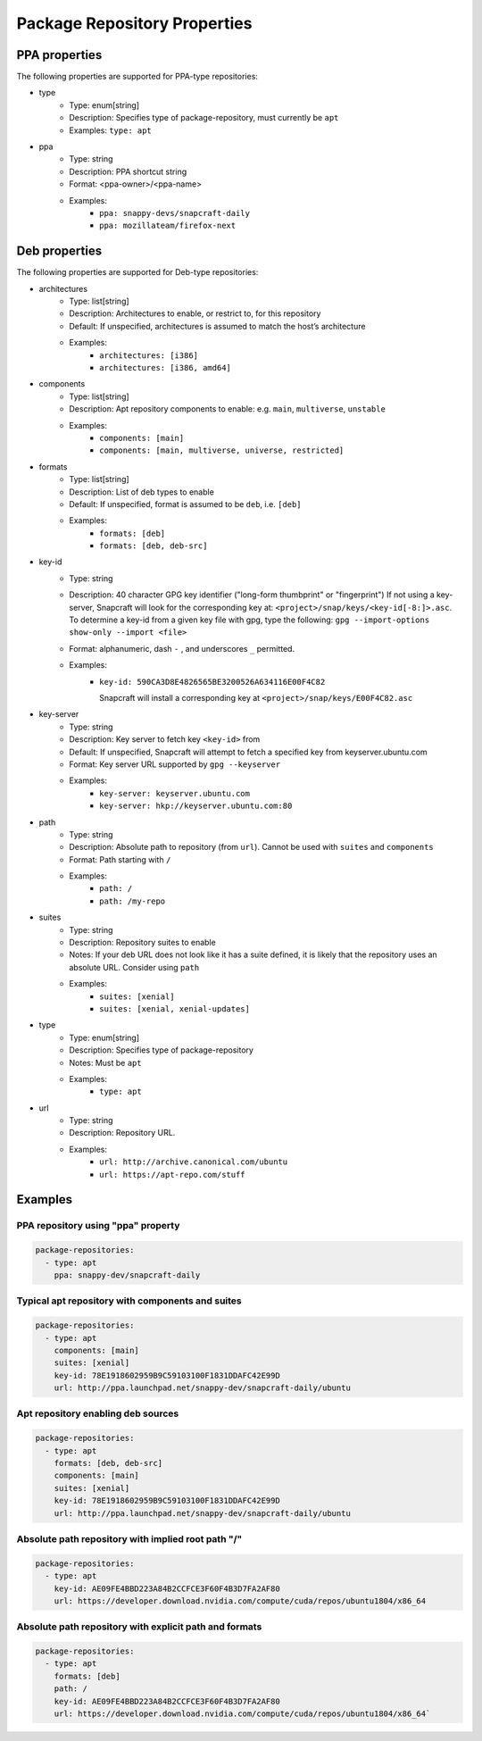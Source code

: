 
Package Repository Properties
*****************************

.. _ppa-properties:
PPA properties
==============

The following properties are supported for PPA-type repositories:

- type
   - Type: enum[string]
   - Description: Specifies type of package-repository, must currently be
     ``apt``
   - Examples: ``type: apt``
- ppa
   - Type: string
   - Description: PPA shortcut string
   - Format: <ppa-owner>/<ppa-name>
   - Examples:
      - ``ppa: snappy-devs/snapcraft-daily``
      - ``ppa: mozillateam/firefox-next``


.. _deb-properties:
Deb properties
==============

The following properties are supported for Deb-type repositories:

- architectures
   - Type: list[string]
   - Description: Architectures to enable, or restrict to, for this repository
   - Default: If unspecified, architectures is assumed to match the host’s
     architecture
   - Examples:
      - ``architectures: [i386]``
      - ``architectures: [i386, amd64]``
- components
   - Type: list[string]
   - Description: Apt repository components to enable: e.g.
     ``main``, ``multiverse``, ``unstable``
   - Examples:
       - ``components: [main]``
       - ``components: [main, multiverse, universe, restricted]``
- formats
   - Type: list[string]
   - Description: List of deb types to enable
   - Default: If unspecified, format is assumed to be ``deb``, i.e. ``[deb]``
   - Examples:
       - ``formats: [deb]``
       - ``formats: [deb, deb-src]``
- key-id
   - Type: string
   - Description: 40 character GPG key identifier ("long-form thumbprint" or
     "fingerprint")
     If not using a key-server, Snapcraft will look for the corresponding key
     at: ``<project>/snap/keys/<key-id[-8:]>.asc``. To determine a key-id from a
     given key file with gpg, type the following:
     ``gpg --import-options show-only --import <file>``
   - Format: alphanumeric, dash ``-`` , and underscores ``_`` permitted.
   - Examples:
       - ``key-id: 590CA3D8E4826565BE3200526A634116E00F4C82``

         Snapcraft will install a corresponding key at
         ``<project>/snap/keys/E00F4C82.asc``
- key-server
   - Type: string
   - Description: Key server to fetch key ``<key-id>`` from
   - Default: If unspecified, Snapcraft will attempt to fetch a specified key
     from keyserver.ubuntu.com
   - Format: Key server URL supported by ``gpg --keyserver``
   - Examples:
       - ``key-server: keyserver.ubuntu.com``
       - ``key-server: hkp://keyserver.ubuntu.com:80``
- path
   - Type: string
   - Description: Absolute path to repository (from ``url``). Cannot be used
     with ``suites`` and ``components``
   - Format: Path starting with ``/``
   - Examples:
       - ``path: /``
       - ``path: /my-repo``
- suites
   - Type: string
   - Description: Repository suites to enable
   - Notes: If your deb URL does not look like it has a suite defined, it is
     likely that the repository uses an absolute URL. Consider using ``path``
   - Examples:
       - ``suites: [xenial]``
       - ``suites: [xenial, xenial-updates]``
- type
   - Type: enum[string]
   - Description: Specifies type of package-repository
   - Notes: Must be ``apt``
   - Examples:
       - ``type: apt``
- url
   - Type: string
   - Description: Repository URL.
   - Examples:
       - ``url: http://archive.canonical.com/ubuntu``
       - ``url: https://apt-repo.com/stuff``

Examples
========

PPA repository using "ppa" property
-----------------------------------

.. code-block:: yaml

   package-repositories:
     - type: apt
       ppa: snappy-dev/snapcraft-daily

Typical apt repository with components and suites
-------------------------------------------------

.. code-block:: yaml

   package-repositories:
     - type: apt
       components: [main]
       suites: [xenial]
       key-id: 78E1918602959B9C59103100F1831DDAFC42E99D
       url: http://ppa.launchpad.net/snappy-dev/snapcraft-daily/ubuntu

Apt repository enabling deb sources
-----------------------------------

.. code-block:: yaml

   package-repositories:
     - type: apt
       formats: [deb, deb-src]
       components: [main]
       suites: [xenial]
       key-id: 78E1918602959B9C59103100F1831DDAFC42E99D
       url: http://ppa.launchpad.net/snappy-dev/snapcraft-daily/ubuntu

Absolute path repository with implied root path "/"
---------------------------------------------------

.. code-block:: yaml

   package-repositories:
     - type: apt
       key-id: AE09FE4BBD223A84B2CCFCE3F60F4B3D7FA2AF80
       url: https://developer.download.nvidia.com/compute/cuda/repos/ubuntu1804/x86_64

Absolute path repository with explicit path and formats
-------------------------------------------------------

.. code-block:: yaml

   package-repositories:
     - type: apt
       formats: [deb]
       path: /
       key-id: AE09FE4BBD223A84B2CCFCE3F60F4B3D7FA2AF80
       url: https://developer.download.nvidia.com/compute/cuda/repos/ubuntu1804/x86_64`
